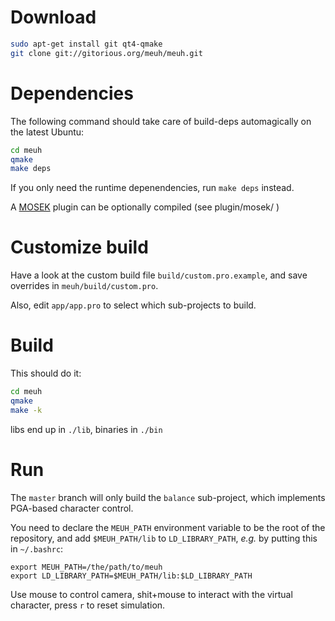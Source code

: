 * Download

  #+begin_src sh
  sudo apt-get install git qt4-qmake
  git clone git://gitorious.org/meuh/meuh.git
  #+end_src
  
* Dependencies
  
  The following command should take care of build-deps automagically
  on the latest Ubuntu:
  #+begin_src sh
  cd meuh
  qmake
  make deps
  #+end_src
  
  If you only need the runtime depenendencies, run =make deps= instead.

  A [[http://www.mosek.com/][MOSEK]] plugin can be optionally compiled (see plugin/mosek/ )
  
* Customize build
  
  Have a look at the custom build file =build/custom.pro.example=, and
  save overrides in =meuh/build/custom.pro=.

  Also, edit =app/app.pro= to select which sub-projects to build.
	
* Build

  This should do it:
  
  #+begin_src sh
  cd meuh
  qmake
  make -k
  #+end_src

  libs end up in =./lib=, binaries in =./bin=
  
* Run 

The =master= branch will only build the =balance= sub-project, which
implements PGA-based character control.

You need to declare the =MEUH_PATH= environment variable to be the
root of the repository, and add =$MEUH_PATH/lib= to =LD_LIBRARY_PATH=,
/e.g./ by putting this in =~/.bashrc=:

: export MEUH_PATH=/the/path/to/meuh
: export LD_LIBRARY_PATH=$MEUH_PATH/lib:$LD_LIBRARY_PATH

Use mouse to control camera, shit+mouse to interact with the virtual
character, press =r= to reset simulation.

   
  
